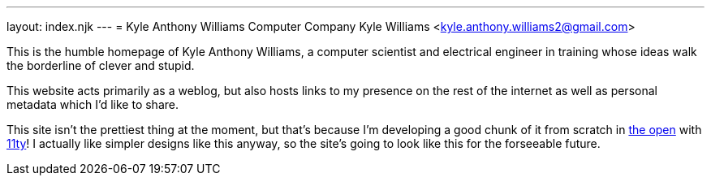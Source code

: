 ---
layout: index.njk
---
= Kyle Anthony Williams Computer Company
Kyle Williams <kyle.anthony.williams2@gmail.com>

This is the humble homepage of Kyle Anthony Williams, a computer scientist
and electrical engineer in training whose ideas walk the borderline of clever
and stupid.

This website acts primarily as a weblog, but also hosts links to
my presence on the rest of the internet as well as personal metadata
which I'd like to share.

This site isn't the prettiest thing at the moment, but that's because I'm
developing a good chunk of it from scratch in
https://github.com/supersonichub1/supersonichub1.github.io/[the open]
with https://www.11ty.dev/[11ty]!
I actually like simpler designs like this anyway, so the site's going to look like
this for the forseeable future.
